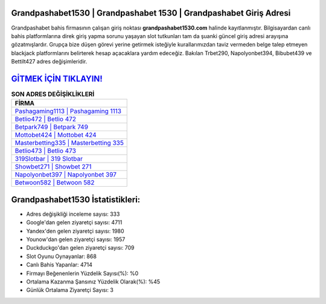 ﻿Grandpashabet1530 | Grandpashabet 1530 | Grandpashabet Giriş Adresi
===================================

.. image:: images/grandpashabet-giris.jpg
   :width: 600
   
Grandpashabet bahis firmasının çalışan giriş noktası **grandpashabet1530.com** halinde kayıtlanmıştır. Bilgisayardan canlı bahis platformlarına direk giriş yapma sorunu yaşayan slot tutkunları tam da şuanki güncel giriş adresi arayışına gözatmışlardır. Grupça bize düşen görevi yerine getirmek isteğiyle kurallarımızdan taviz vermeden belge talep etmeyen blackjack platformlarını belirterek hesap açacaklara yardım edeceğiz. Bakılan Trbet290, Napolyonbet394, Bibubet439 ve Bettilt427 adres değişimleridir.

`GİTMEK İÇİN TIKLAYIN! <https://uclck.me/gonow>`_
==============

.. list-table:: **SON ADRES DEĞİŞİKLİKLERİ**
   :widths: 100
   :header-rows: 1

   * - FİRMA
   * - `Pashagaming1113 | Pashagaming 1113 <pashagaming1113-pashagaming-1113-pashagaming-giris-adresi.html>`_
   * - `Betlio472 | Betlio 472 <betlio472-betlio-472-betlio-giris-adresi.html>`_
   * - `Betpark749 | Betpark 749 <betpark749-betpark-749-betpark-giris-adresi.html>`_	 
   * - `Mottobet424 | Mottobet 424 <mottobet424-mottobet-424-mottobet-giris-adresi.html>`_	 
   * - `Masterbetting335 | Masterbetting 335 <masterbetting335-masterbetting-335-masterbetting-giris-adresi.html>`_ 
   * - `Betlio473 | Betlio 473 <betlio473-betlio-473-betlio-giris-adresi.html>`_
   * - `319Slotbar | 319 Slotbar <319slotbar-319-slotbar-slotbar-giris-adresi.html>`_	 
   * - `Showbet271 | Showbet 271 <showbet271-showbet-271-showbet-giris-adresi.html>`_
   * - `Napolyonbet397 | Napolyonbet 397 <napolyonbet397-napolyonbet-397-napolyonbet-giris-adresi.html>`_
   * - `Betwoon582 | Betwoon 582 <betwoon582-betwoon-582-betwoon-giris-adresi.html>`_
	 
Grandpashabet1530 İstatistikleri:
===================================	 
* Adres değişikliği inceleme sayısı: 333
* Google'dan gelen ziyaretçi sayısı: 4711
* Yandex'den gelen ziyaretçi sayısı: 1980
* Younow'dan gelen ziyaretçi sayısı: 1957
* Duckduckgo'dan gelen ziyaretçi sayısı: 709
* Slot Oyunu Oynayanlar: 868
* Canlı Bahis Yapanlar: 4714
* Firmayı Beğenenlerin Yüzdelik Sayısı(%): %0
* Ortalama Kazanma Şansınız Yüzdelik Olarak(%): %45
* Günlük Ortalama Ziyaretçi Sayısı: 3
